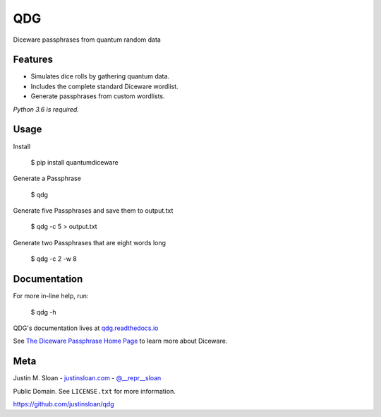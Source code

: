 ===
QDG
===
Diceware passphrases from quantum random data

|build-status| |docs|

.. image:: password_strength.png


Features
--------
- Simulates dice rolls by gathering quantum data.
- Includes the complete standard Diceware wordlist.
- Generate passphrases from custom wordlists.

*Python 3.6 is required.*


Usage
-----

Install

    $ pip install quantumdiceware

Generate a Passphrase

    $ qdg

Generate five Passphrases and save them to output.txt

    $ qdg -c 5 > output.txt

Generate two Passphrases that are eight words long

    $ qdg -c 2 -w 8


Documentation
-------------

For more in-line help, run:

    $ qdg -h

QDG's documentation lives at `qdg.readthedocs.io <http://qdg.readthedocs.io>`_

See `The Diceware Passphrase Home Page <http://world.std.com/~reinhold/diceware.html>`_ to learn more about Diceware.


Meta
----

Justin M. Sloan - `justinsloan.com <https://justinsloan.com>`_ - `@__repr__sloan <https://twitter.com/__repr__sloan>`_

Public Domain. See ``LICENSE.txt`` for more information.

https://github.com/justinsloan/qdg


.. |build-status| image:: https://travis-ci.org/justinsloan/QDG.svg?branch=master
    :alt: Build Status
    :scale: 100%
    :target: https://travis-ci.org/justinsloan/QDG.svg?branch=master

.. |docs| image:: https://readthedocs.org/projects/docs/badge/?version=latest
    :alt: Documentation Status
    :scale: 100%
    :target: https://qdg.readthedocs.io/en/latest/?badge=latest